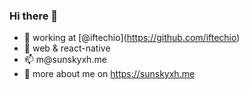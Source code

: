 *** Hi there 👋

+ 👀 working at [@iftechio](https://github.com/iftechio)
+ 🏪 web & react-native
+ 📫 m@sunskyxh.me
+ 💬 more about me on https://sunskyxh.me
